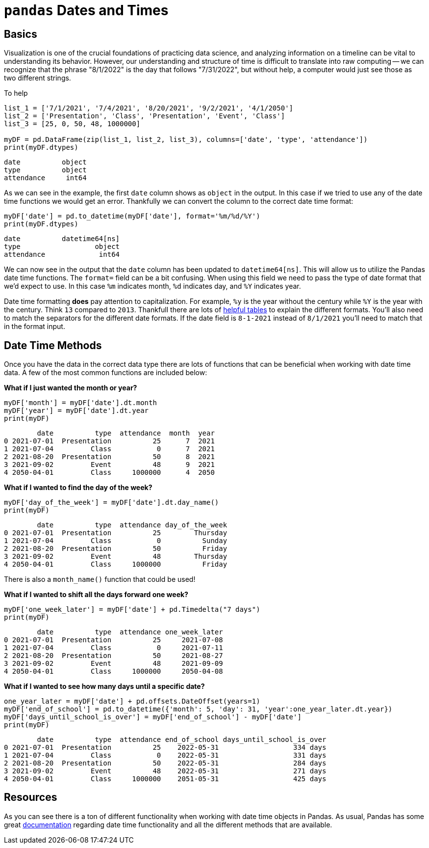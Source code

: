 = `pandas` Dates and Times

== Basics

Visualization is one of the crucial foundations of practicing data science, and analyzing information on a timeline can be vital to understanding its behavior. However, our understanding and structure of time is difficult to translate into raw computing -- we can recognize that the phrase "8/1/2022" is the day that follows "7/31/2022", but without help, a computer would just see those as two different strings.

To help 

[source, python]
----
list_1 = ['7/1/2021', '7/4/2021', '8/20/2021', '9/2/2021', '4/1/2050']
list_2 = ['Presentation', 'Class', 'Presentation', 'Event', 'Class']
list_3 = [25, 0, 50, 48, 1000000]

myDF = pd.DataFrame(zip(list_1, list_2, list_3), columns=['date', 'type', 'attendance'])
print(myDF.dtypes)
----

----
date          object
type          object
attendance     int64
----

As we can see in the example, the first `date` column shows as `object` in the output. In this case if we tried to use any of the date time functions we would get an error. Thankfully we can convert the column to the correct date time format: 

[source, python]
----
myDF['date'] = pd.to_datetime(myDF['date'], format='%m/%d/%Y')
print(myDF.dtypes)
----

----
date          datetime64[ns]
type                  object
attendance             int64
----

We can now see in the output that the `date` column has been updated to `datetime64[ns]`. This will allow us to utilize the Pandas date time functions. The `format=` field can be a bit confusing. When using this field we need to pass the type of date format that we'd expect to use. In this case `%m` indicates month, `%d` indicates day, and `%Y` indicates year. 

Date time formatting *does* pay attention to capitalization. For example, `%y` is the year without the century while `%Y` is the year with the century. Think `13` compared to `2013`. Thankfull there are lots of https://strftime.org[helpful tables] to explain the different formats. You'll also need to match the separators for the different date formats. If the date field is `8-1-2021` instead of `8/1/2021` you'll need to match that in the format input.  

== Date Time Methods
Once you have the data in the correct data type there are lots of functions that can be beneficial when working with date time data. A few of the most common functions are included below: 

*What if I just wanted the month or year?*

[source, python]
----
myDF['month'] = myDF['date'].dt.month
myDF['year'] = myDF['date'].dt.year
print(myDF)
----

----
        date          type  attendance  month  year
0 2021-07-01  Presentation          25      7  2021
1 2021-07-04         Class           0      7  2021
2 2021-08-20  Presentation          50      8  2021
3 2021-09-02         Event          48      9  2021
4 2050-04-01         Class     1000000      4  2050
----

*What if I wanted to find the day of the week?*

[source, python]
----
myDF['day_of_the_week'] = myDF['date'].dt.day_name()
print(myDF)
----

----
        date          type  attendance day_of_the_week
0 2021-07-01  Presentation          25        Thursday
1 2021-07-04         Class           0          Sunday
2 2021-08-20  Presentation          50          Friday
3 2021-09-02         Event          48        Thursday
4 2050-04-01         Class     1000000          Friday
----

There is also a `month_name()` function that could be used!

*What if I wanted to shift all the days forward one week?*

[source, python]
----
myDF['one_week_later'] = myDF['date'] + pd.Timedelta("7 days")
print(myDF)
----

----
        date          type  attendance one_week_later
0 2021-07-01  Presentation          25     2021-07-08
1 2021-07-04         Class           0     2021-07-11
2 2021-08-20  Presentation          50     2021-08-27
3 2021-09-02         Event          48     2021-09-09
4 2050-04-01         Class     1000000     2050-04-08
----

*What if I wanted to see how many days until a specific date?*

[source, python]
----
one_year_later = myDF['date'] + pd.offsets.DateOffset(years=1)
myDF['end_of_school'] = pd.to_datetime({'month': 5, 'day': 31, 'year':one_year_later.dt.year})
myDF['days_until_school_is_over'] = myDF['end_of_school'] - myDF['date']
print(myDF)
----

----
        date          type  attendance end_of_school days_until_school_is_over
0 2021-07-01  Presentation          25    2022-05-31                  334 days
1 2021-07-04         Class           0    2022-05-31                  331 days
2 2021-08-20  Presentation          50    2022-05-31                  284 days
3 2021-09-02         Event          48    2022-05-31                  271 days
4 2050-04-01         Class     1000000    2051-05-31                  425 days
----

== Resources
As you can see there is a ton of different functionality when working with date time objects in Pandas. As usual, Pandas has some great https://pandas.pydata.org/pandas-docs/stable/user_guide/timeseries.html[documentation] regarding date time functionality and all the different methods that are available. 